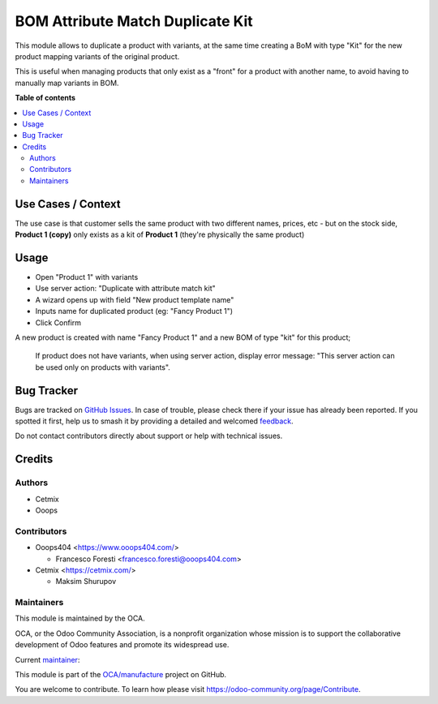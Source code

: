 =================================
BOM Attribute Match Duplicate Kit
=================================

.. 
   !!!!!!!!!!!!!!!!!!!!!!!!!!!!!!!!!!!!!!!!!!!!!!!!!!!!
   !! This file is generated by oca-gen-addon-readme !!
   !! changes will be overwritten.                   !!
   !!!!!!!!!!!!!!!!!!!!!!!!!!!!!!!!!!!!!!!!!!!!!!!!!!!!
   !! source digest: sha256:799dde4fcb103960a4af12b6bd212c0913ffd0f478293ff3c0fd559245ecae1a
   !!!!!!!!!!!!!!!!!!!!!!!!!!!!!!!!!!!!!!!!!!!!!!!!!!!!

.. |badge1| image:: https://img.shields.io/badge/maturity-Beta-yellow.png
    :target: https://odoo-community.org/page/development-status
    :alt: Beta
.. |badge2| image:: https://img.shields.io/badge/licence-AGPL--3-blue.png
    :target: http://www.gnu.org/licenses/agpl-3.0-standalone.html
    :alt: License: AGPL-3
.. |badge3| image:: https://img.shields.io/badge/github-OCA%2Fmanufacture-lightgray.png?logo=github
    :target: https://github.com/OCA/manufacture/tree/14.0/mrp_bom_attribute_match_duplicate_kit
    :alt: OCA/manufacture
.. |badge4| image:: https://img.shields.io/badge/weblate-Translate%20me-F47D42.png
    :target: https://translation.odoo-community.org/projects/manufacture-14-0/manufacture-14-0-mrp_bom_attribute_match_duplicate_kit
    :alt: Translate me on Weblate
.. |badge5| image:: https://img.shields.io/badge/runboat-Try%20me-875A7B.png
    :target: https://runboat.odoo-community.org/builds?repo=OCA/manufacture&target_branch=14.0
    :alt: Try me on Runboat

|badge1| |badge2| |badge3| |badge4| |badge5|

This module allows to duplicate a product with variants, at the same time creating a BoM with type "Kit" for the new product mapping variants of the original product.

This is useful when managing products that only exist as a "front" for a product with another name, to avoid having to manually map variants in BOM.

**Table of contents**

.. contents::
   :local:

Use Cases / Context
===================

The use case is that customer sells the same product with two different names, prices, etc - but on the stock side, **Product 1 (copy)** only exists as a kit of **Product 1** (they're physically the same product)

Usage
=====

* Open "Product 1" with variants
* Use server action: "Duplicate with attribute match kit"
* A wizard opens up with field "New product template name"
* Inputs name for duplicated product (eg: "Fancy Product 1")
* Click Confirm

A new product is created with name "Fancy Product 1" and a new BOM of type "kit" for this product;

  If product does not have variants, when using server action, display error message: "This server action can be used only on products with variants".

Bug Tracker
===========

Bugs are tracked on `GitHub Issues <https://github.com/OCA/manufacture/issues>`_.
In case of trouble, please check there if your issue has already been reported.
If you spotted it first, help us to smash it by providing a detailed and welcomed
`feedback <https://github.com/OCA/manufacture/issues/new?body=module:%20mrp_bom_attribute_match_duplicate_kit%0Aversion:%2014.0%0A%0A**Steps%20to%20reproduce**%0A-%20...%0A%0A**Current%20behavior**%0A%0A**Expected%20behavior**>`_.

Do not contact contributors directly about support or help with technical issues.

Credits
=======

Authors
~~~~~~~

* Cetmix
* Ooops

Contributors
~~~~~~~~~~~~

* Ooops404 <https://www.ooops404.com/>

  * Francesco Foresti <francesco.foresti@ooops404.com>

* Cetmix <https://cetmix.com/>

  * Maksim Shurupov

Maintainers
~~~~~~~~~~~

This module is maintained by the OCA.

.. image:: https://odoo-community.org/logo.png
   :alt: Odoo Community Association
   :target: https://odoo-community.org

OCA, or the Odoo Community Association, is a nonprofit organization whose
mission is to support the collaborative development of Odoo features and
promote its widespread use.

.. |maintainer-aleuffre| image:: https://github.com/aleuffre.png?size=40px
    :target: https://github.com/aleuffre
    :alt: aleuffre

Current `maintainer <https://odoo-community.org/page/maintainer-role>`__:

|maintainer-aleuffre| 

This module is part of the `OCA/manufacture <https://github.com/OCA/manufacture/tree/14.0/mrp_bom_attribute_match_duplicate_kit>`_ project on GitHub.

You are welcome to contribute. To learn how please visit https://odoo-community.org/page/Contribute.
